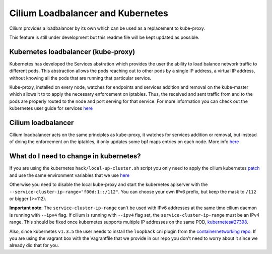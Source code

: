 Cilium Loadbalancer and Kubernetes
==================================

Cilium provides a loadbalancer by its own which can be used as a
replacement to kube-proxy.

This feature is still under development but this readme file will be
kept updated as possible.

Kubernetes loadbalancer (kube-proxy)
------------------------------------

Kubernetes has developed the Services abstration which provides the user
the ability to load balance network traffic to different pods. This
abstraction allows the pods reaching out to other pods by a single IP
address, a virtual IP address, without knowing all the pods that are
running that particular service.

Kube-proxy, installed on every node, watches for endpoints and services
addition and removal on the kube-master which allows it to to apply the
necessary enforcement on iptables. Thus, the received and sent traffic
from and to the pods are properly routed to the node and port serving
for that service. For more information you can check out the kubernetes
user guide for services
`here <http://kubernetes.io/docs/user-guide/services>`__

Cilium loadbalancer
-------------------

Cilium loadbalancer acts on the same principles as kube-proxy, it
watches for services addition or removal, but instead of doing the
enforcement on the iptables, it only updates some bpf maps entries on
each node. More info
`here <https://github.com/cilium/cilium/pull/109>`__

What do I need to change in kubernetes?
---------------------------------------

If you are using the kubernetes ``hack/local-up-cluster.sh`` script you
only need to apply the cilium kubernetes
`patch <../examples/kubernetes/kubernetes-v1.4.0.patch>`__ and use the
same environment variables that we use
`here <../examples/kubernetes/env-kube.sh>`__

Otherwise you need to disable the local kube-proxy and start the
kubernetes apiserver with the
``--service-cluster-ip-range="f00d:1::/112"``. You can choose your own
IPv6 prefix, but keep the mask to ``/112`` or bigger (>=112).

**Important note**: The ``service-cluster-ip-range`` can't be used with
IPv6 addresses at the same time cilium daemon is running with ``--ipv4``
flag. If cilium is running with ``--ipv4`` flag set, the
``service-cluster-ip-range`` must be an IPv4 range. This should be fixed
once kubernetes supports multiple IP addresses on the same POD,
`kubernetes#27398 <https://github.com/kubernetes/kubernetes/issues/27398>`__.

Also, since kubernetes ``v1.3.5`` the user needs to install the
``loopback`` cni plugin from the `containernetworking
repo <https://github.com/containernetworking/cni/releases/tag/v0.3.0>`__.
If you are using the vagrant box with the Vagrantfile that we provide in
our repo you don't need to worry about it since we already did that for
you.
